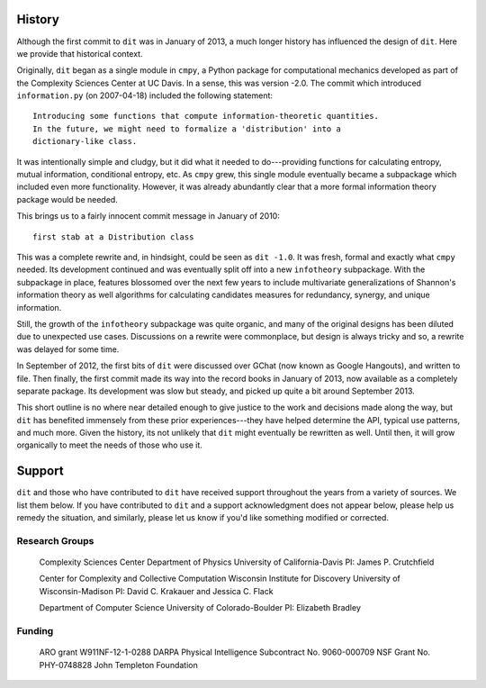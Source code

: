History
=======
Although the first commit to ``dit`` was in January of 2013, a much longer
history has influenced the design of ``dit``. Here we provide that historical
context.

Originally, ``dit`` began as a single module in ``cmpy``, a
Python package for computational mechanics developed as part of the
Complexity Sciences Center at UC Davis.  In a sense, this was version -2.0.
The commit which introduced ``information.py`` (on 2007-04-18) included the
following statement::

    Introducing some functions that compute information-theoretic quantities.
    In the future, we might need to formalize a 'distribution' into a
    dictionary-like class.

It was intentionally simple and cludgy, but it did what it needed to
do---providing functions for calculating entropy, mutual information,
conditional entropy, etc.  As ``cmpy`` grew, this single module eventually
became a subpackage which included even more functionality.  However, it was
already abundantly clear that a more formal information theory package
would be needed.

This brings us to a fairly innocent commit message in January of 2010::

    first stab at a Distribution class

This was a complete rewrite and, in hindsight, could be seen as ``dit -1.0``.
It was fresh, formal and exactly what ``cmpy`` needed.  Its development
continued and was eventually split off into a new ``infotheory`` subpackage. With
the subpackage in place, features blossomed over the next few years to include
multivariate generalizations of Shannon's information theory as well algorithms
for calculating candidates measures for redundancy, synergy, and unique
information.

Still, the growth of the ``infotheory`` subpackage was quite organic, and many
of the original designs has been diluted due to unexpected use cases.
Discussions on a rewrite were commonplace, but design is always tricky and so,
a rewrite was delayed for some time.

In September of 2012, the first bits of ``dit`` were discussed over GChat
(now known as Google Hangouts), and written to file.  Then finally, the
first commit made its way into the record books in January of 2013, now
available as a completely separate package.  Its development was slow but
steady, and picked up quite a bit around September 2013.

This short outline is no where near detailed enough to give justice to the
work and decisions made along the way, but ``dit`` has benefited immensely from
these prior experiences---they have helped determine the API, typical use
patterns, and much more.  Given the history, its not unlikely that ``dit`` might
eventually be rewritten as well.  Until then, it will grow organically
to meet the needs of those who use it.

Support
=======
``dit`` and those who have contributed to ``dit`` have received support throughout
the years from a variety of sources.  We list them below.  If you have
contributed to ``dit`` and a support acknowledgment does not appear below, please
help us remedy the situation, and similarly, please let us know if you'd like
something modified or corrected.


Research Groups
---------------

    Complexity Sciences Center
    Department of Physics
    University of California-Davis
    PI: James P. Crutchfield

    Center for Complexity and Collective Computation
    Wisconsin Institute for Discovery
    University of Wisconsin-Madison
    PI: David C. Krakauer and Jessica C. Flack

    Department of Computer Science
    University of Colorado-Boulder
    PI: Elizabeth Bradley


Funding
-------

    ARO grant W911NF-12-1-0288
    DARPA Physical Intelligence Subcontract No. 9060-000709
    NSF Grant No. PHY-0748828
    John Templeton Foundation

